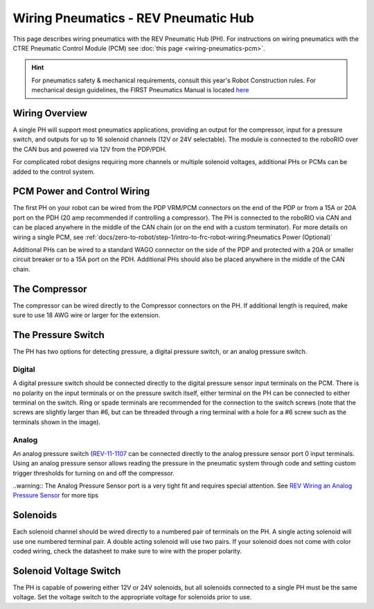 Wiring Pneumatics - REV Pneumatic Hub
=====================================

This page describes wiring pneumatics with the REV Pneumatic Hub (PH). For instructions on wiring pneumatics with the CTRE Pneumatic Control Module (PCM) see :doc:`this page <wiring-pneumatics-pcm>`.

.. hint:: For pneumatics safety & mechanical requirements, consult this year's Robot Construction rules. For mechanical design guidelines, the FIRST Pneumatics Manual is located `here <https://www.firstinspires.org/sites/default/files/uploads/resource_library/frc/technical-resources/frc_pneumatics_manual.pdf>`__

Wiring Overview
---------------

A single PH will support most pneumatics applications, providing an output for the compressor, input for a pressure switch, and outputs for up to 16 solenoid channels (12V or 24V selectable). The module is connected to the roboRIO over the CAN bus and powered via 12V from the PDP/PDH.

For complicated robot designs requiring more channels or multiple solenoid voltages, additional PHs or PCMs can be added to the control system.

PCM Power and Control Wiring
----------------------------

.. image:: images/wiring-pneumatics-ph/ph-subsystem.png
   :alt: Pneumatics wiring diagram showing all of the connections to the PH.

The first PH on your robot can be wired from the PDP VRM/PCM connectors on the end of the PDP or from a 15A or 20A port on the PDH (20 amp recommended if controlling a compressor). The PH is connected to the roboRIO via CAN and can be placed anywhere in the middle of the CAN chain (or on the end with a custom terminator). For more details on wiring a single PCM, see :ref:`docs/zero-to-robot/step-1/intro-to-frc-robot-wiring:Pneumatics Power (Optional)`

Additional PHs can be wired to a standard WAGO connector on the side of the PDP and protected with a 20A or smaller circuit breaker or to a 15A port on the PDH. Additional PHs should also be placed anywhere in the middle of the CAN chain.

The Compressor
--------------

The compressor can be wired directly to the Compressor connectors on the PH. If additional length is required, make sure to use 18 AWG wire or larger for the extension.

The Pressure Switch
-------------------

The PH has two options for detecting pressure, a digital pressure switch, or an analog pressure switch.

Digital
~~~~~~~

A digital pressure switch should be connected directly to the digital pressure sensor input terminals on the PCM. There is no polarity on the input terminals or on the pressure switch itself, either terminal on the PH can be connected to either terminal on the switch. Ring or spade terminals are recommended for the connection to the switch screws (note that the screws are slightly larger than #6, but can be threaded through a ring terminal with a hole for a #6 screw such as the terminals shown in the image).

Analog
~~~~~~

An analog pressure switch (`REV-11-1107 <https://www.revrobotics.com/rev-11-1107/>`__ can be connected directly to the analog pressure sensor port 0 input terminals. Using an analog pressure sensor allows reading the pressure in the pneumatic system through code and setting custom trigger thresholds for turning on and off the compressor.

..warning:: The Analog Pressure Sensor port is a very tight fit and requires special attention. See `REV Wiring an Analog Pressure Sensor <https://docs.revrobotics.com/rev-11-1852/pneumatic-hub-getting-started/wiring-the-pneumatic-hub#wiring-an-analog-pressure-sensor>`__ for more tips

Solenoids
---------

Each solenoid channel should be wired directly to a numbered pair of terminals on the PH. A single acting solenoid will use one numbered terminal pair. A double acting solenoid will use two pairs. If your solenoid does not come with color coded wiring, check the datasheet to make sure to wire with the proper polarity.

Solenoid Voltage Switch
------------------------

The PH is capable of powering either 12V or 24V solenoids, but all solenoids connected to a single PH must be the same voltage. Set the voltage switch to the appropriate voltage for solenoids prior to use.

